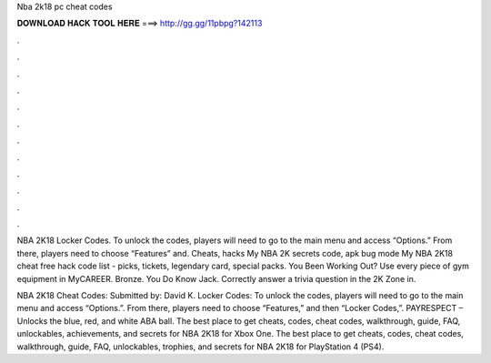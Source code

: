 Nba 2k18 pc cheat codes



𝐃𝐎𝐖𝐍𝐋𝐎𝐀𝐃 𝐇𝐀𝐂𝐊 𝐓𝐎𝐎𝐋 𝐇𝐄𝐑𝐄 ===> http://gg.gg/11pbpg?142113



.



.



.



.



.



.



.



.



.



.



.



.

NBA 2K18 Locker Codes. To unlock the codes, players will need to go to the main menu and access “Options.” From there, players need to choose “Features” and. Cheats, hacks My NBA 2K secrets code, apk bug mode My NBA 2K18 cheat free hack code list - picks, tickets, legendary card, special packs. You Been Working Out? Use every piece of gym equipment in MyCAREER. Bronze. You Do Know Jack. Correctly answer a trivia question in the 2K Zone in.

NBA 2K18 Cheat Codes: Submitted by: David K. Locker Codes: To unlock the codes, players will need to go to the main menu and access “Options.”. From there, players need to choose “Features,” and then “Locker Codes,”. PAYRESPECT – Unlocks the blue, red, and white ABA ball. The best place to get cheats, codes, cheat codes, walkthrough, guide, FAQ, unlockables, achievements, and secrets for NBA 2K18 for Xbox One. The best place to get cheats, codes, cheat codes, walkthrough, guide, FAQ, unlockables, trophies, and secrets for NBA 2K18 for PlayStation 4 (PS4).
